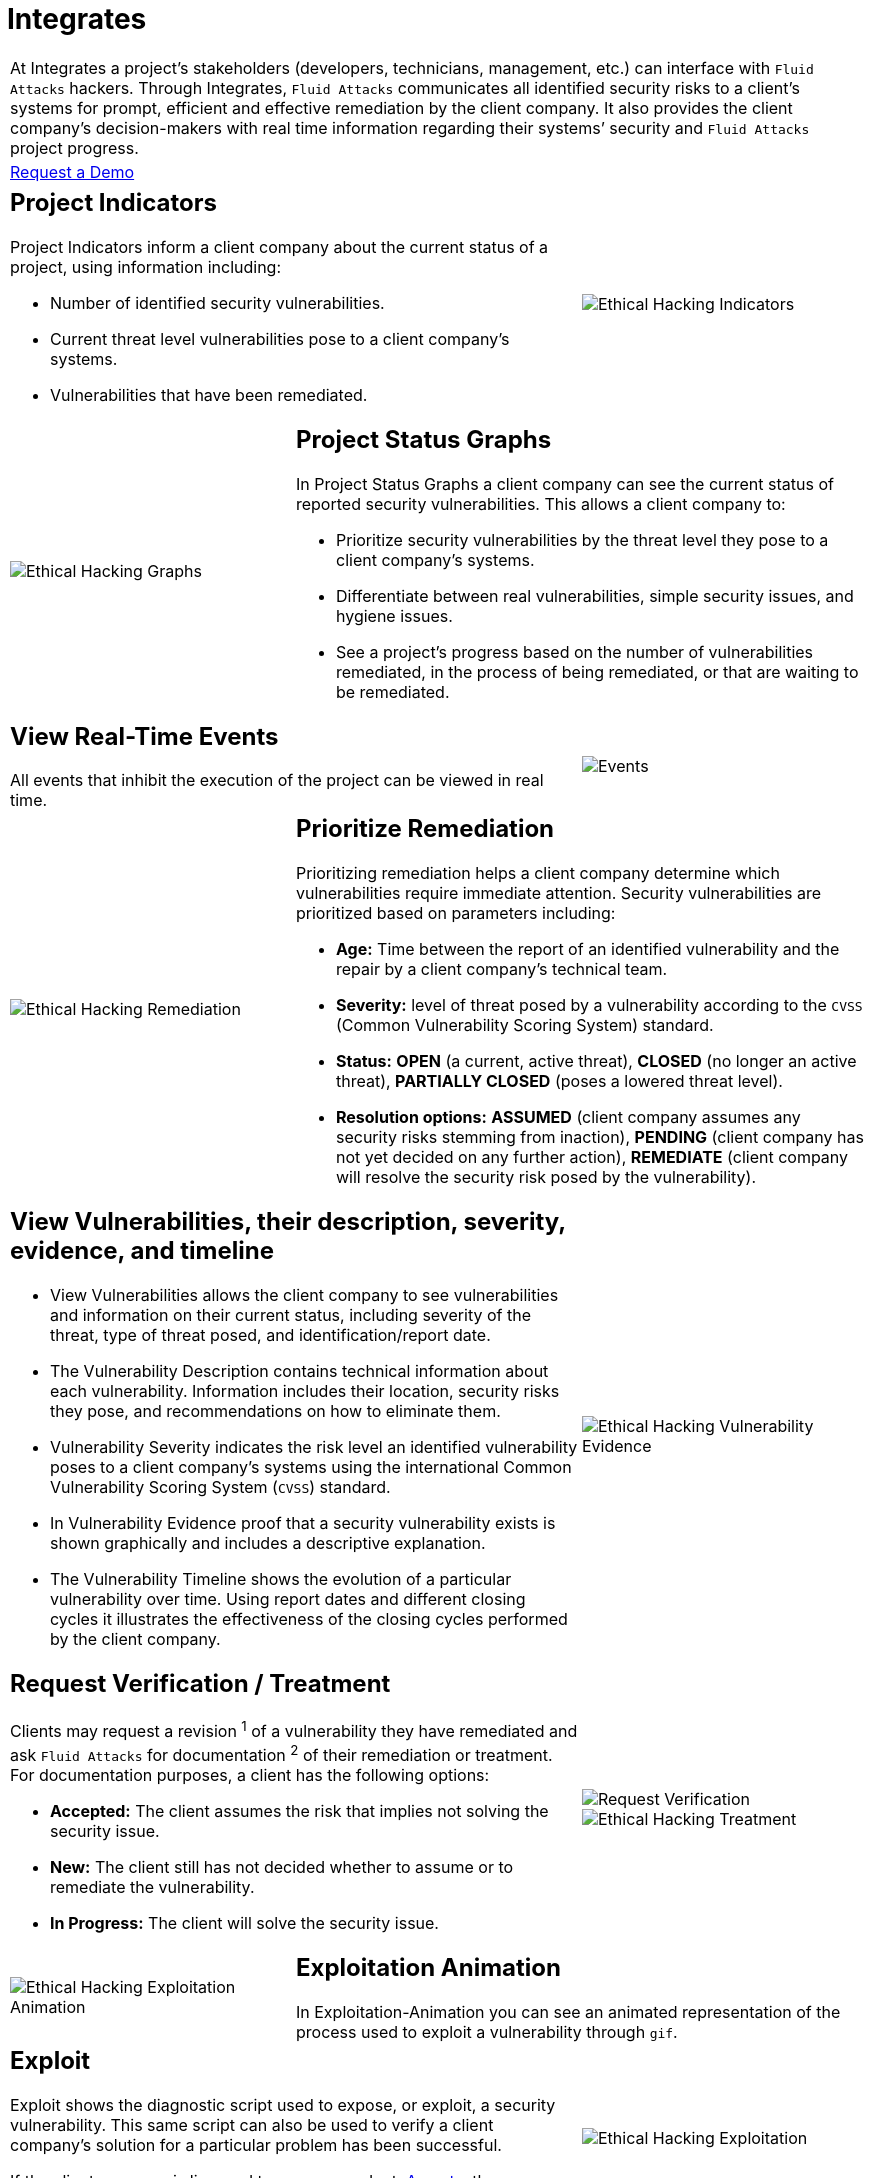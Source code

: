 :slug: products/integrates/
:category: products
:description: Integrates is a system which provides all interested parties information and updates about the current state of the project, the number of security findings discovered and its criticality, occurrences, among other information in order to keep close contact with our customers.
:keywords: Fluid Attacks, Products, Integrates, Ethical Hacking, Pentesting, Security.
:template: salesforce

= Integrates

[role="tb-product"]
[cols="^.^", frame="none"]
|====

a|At Integrates a project’s stakeholders
(developers, technicians, management, etc.) can interface
with `Fluid Attacks` hackers.
Through Integrates, `Fluid Attacks` communicates all identified security risks
to a client’s systems for prompt,
efficient and effective remediation by the client company.
It also provides the client company’s decision-makers
with real time information regarding their systems’ security
and `Fluid Attacks` project progress.

a|[button]#link:../../contact-us/[Request a Demo]#
|====

[role="tb-alt"]
[cols=3, frame="topbot"]
|====

2+a|== Project Indicators

Project Indicators inform a client company
about the current status of a project,
using information including:

* Number of identified security vulnerabilities.
* Current threat level vulnerabilities pose to a client company’s systems.
* Vulnerabilities that have been remediated.

a|image::indicators.svg[Ethical Hacking Indicators]

a|image::graphs.svg[Ethical Hacking Graphs]
2+a|== Project Status Graphs

In Project Status Graphs a client company can see
the current status of reported security vulnerabilities.
This allows a client company to:

* Prioritize security vulnerabilities by the threat level they pose
to a client company’s systems.

* Differentiate between real vulnerabilities,
simple security issues, and hygiene issues.

* See a project’s progress based on the number of vulnerabilities remediated,
in the process of being remediated,
or that are waiting to be remediated.

2+a|== View Real-Time Events

All events that inhibit the execution of the project
can be viewed in real time.
a|image::eventualities.svg[Events]

a|image::prioritize-remediation.svg[Ethical Hacking Remediation]

2+a|== Prioritize Remediation

Prioritizing remediation helps a client company
determine which vulnerabilities require immediate attention.
Security vulnerabilities are prioritized based on parameters including:

* *Age:* Time between the report of an identified vulnerability
and the repair by a client company’s technical team.

*  *Severity:* level of threat posed by a vulnerability
according to the `CVSS` (Common Vulnerability Scoring System) standard.

* *Status:* *OPEN* (a current, active threat),
*CLOSED* (no longer an active threat),
*PARTIALLY CLOSED* (poses a lowered threat level).

* *Resolution options:* *ASSUMED* (client company assumes any security risks
stemming from inaction), *PENDING* (client company has not yet decided
on any further action), *REMEDIATE* (client company will resolve
the security risk posed by the vulnerability).

2+a|== View Vulnerabilities, their description, severity, evidence, and timeline

* View Vulnerabilities allows the client company
to see vulnerabilities and information on their current status,
including severity of the threat,
type of threat posed, and identification/report date.

* The Vulnerability Description
contains technical information about each vulnerability.
Information includes their location, security risks they pose,
and recommendations on how to eliminate them.

* Vulnerability Severity indicates the risk level
an identified vulnerability poses to a client company’s systems
using the international Common Vulnerability Scoring System (`CVSS`) standard.

* In Vulnerability Evidence proof that a security vulnerability exists
is shown graphically and includes a descriptive explanation.

* The Vulnerability Timeline
shows the evolution of a particular vulnerability over time.
Using report dates and different closing cycles
it illustrates the effectiveness of the closing cycles
performed by the client company.

a|image::vulnerability-evidence.png[Ethical Hacking Vulnerability Evidence]

2+a|== Request Verification / Treatment

Clients may request a revision ^1^ of a vulnerability
they have remediated and ask `Fluid Attacks` for documentation ^2^
of their remediation or treatment.
For documentation purposes, a client has the following options:

* *Accepted:* The client assumes the risk
that implies not solving the security issue.
* *New:* The client still has not decided whether to assume
or to remediate the vulnerability.
* *In Progress:* The client will solve the security issue.
a|image::request-verification.png[Request Verification]

image::treatment.png[Ethical Hacking Treatment]

a|image::exploitation-animation.gif[Ethical Hacking Exploitation Animation]
2+a|== Exploitation Animation

In Exploitation-Animation you can see an animated representation
of the process used to exploit a vulnerability through `gif`.

2+a|== Exploit

Exploit shows the diagnostic script used to expose,
or exploit, a security vulnerability.
This same script can also be used to verify a client company’s solution
for a particular problem has been successful.

If the client company is licensed to use our product,
[inner]#link:../asserts/[Asserts]#, they may reproduce a mock attack
that targets the vulnerability to determine independently
if they have eliminated the vulnerability.

a|image::vulnerability-exploitation.png[Ethical Hacking Exploitation]

a|image::technical-report.svg[Ethical Hacking Technical Report]

2+a|== Generate Technical and Executive Reports

Executive Reports are a summary version of the technical report
specifically written so that non-technical stakeholders
and decision-makers can understand a client company’s vulnerabilities,
the threats they pose, the steps taken to insure system security,
and to track progress toward an endpoint.

2+a|== Compromised Records

Compromised Records shows the client company
the information such as names, identifiers, balances, products, etc.
that would be vulnerable to a security breach in a real attack.
This information is revealed during the execution
of `Fluid Attacks` security tests.

a|image::records.png[Compromised Records]

a|image::vulnerability-comments.png[Ethical Hacking Vulnerability Comments]

2+a|== Communication Exchange/Chat with Us

At times it is necessary for `Fluid Attacks` and a client company
to exchange insights, discuss questions or concerns,
and to clarify information flowing both ways.
Chat with Us provides a private forum on which a client company
and `Fluid Attacks` can post messages concerning any aspect
of a client company’s project.
`Fluid Attacks` engineering team will post a reply within `4` hours
between `8 a.m.` and `5 p.m.` (Eastern Time, `U.S.A.`).
To insure a client company receives timely communication,
a notification will also be sent via email
when a reply to a client message has been posted.

2+a|== Notifications via e-mail

Notifications are sent via e-mail to the project's stakeholders.
Some of them are:

* Weekly, regarding changes in vulnerabilities.
* When a user comments in a specific vulnerability.
* When a user reports that a vulnerability has been remediated.
* When a validation of the remediation of a vulnerability is made.
* When a vulnerability reaches a certain age
(`15`, `30`, `60` days old ...) and has not been treated.

a|image::mail.png[Mail]

|====
